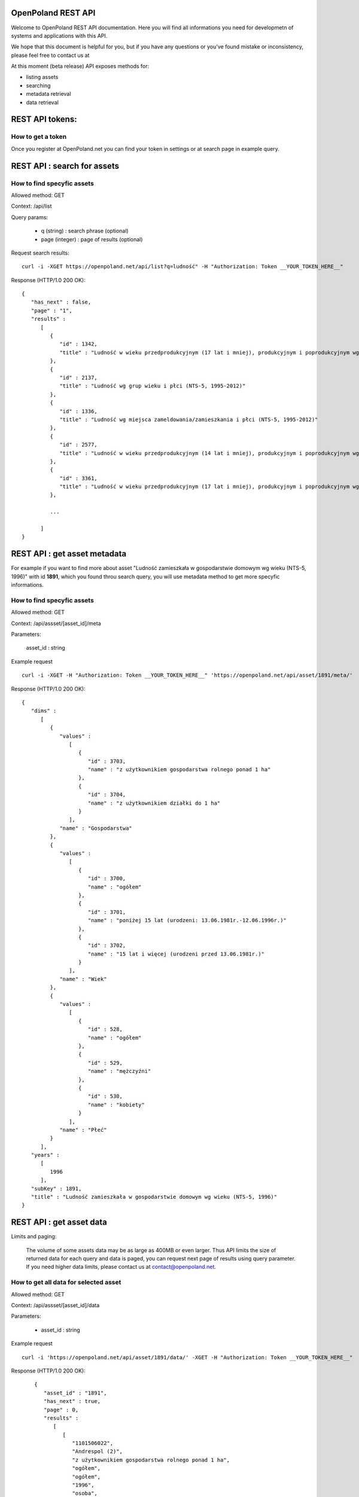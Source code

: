 OpenPoland REST API
====================

Welcome to OpenPoland REST API documentation. Here you will find all informations you need for developmetn of systems and applications with this API.

We hope that this document is helpful for you, but if you have any questions or you've found mistake or inconsistency, please feel free to contact us at 

At this moment (beta release) API exposes methods for:

* listing assets
* searching
* metadata retrieval
* data retrieval


REST API tokens:
================

How to get a token
-------------------

Once you register at OpenPoland.net you can find your token in settings or at search page in example query.

REST API : search for assets
============================

How to find specyfic assets
---------------------------
Allowed method: GET

Context: /api/list

Query params:
	
	* q (string) : search phrase (optional)
	* page (integer) : page of results (optional)

Request search results:

::

    curl -i -XGET https://openpoland.net/api/list?q=ludność" -H "Authorization: Token __YOUR_TOKEN_HERE__"

Response (HTTP/1.0 200 OK):

::

	{
	   "has_next" : false,
	   "page" : "1",
	   "results" :
	      [
	         {
	            "id" : 1342,
	            "title" : "Ludność w wieku przedprodukcyjnym (17 lat i mniej), produkcyjnym i poprodukcyjnym wg płci (NTS-5, 1995-2012)"
	         },
	         {
	            "id" : 2137,
	            "title" : "Ludność wg grup wieku i płci (NTS-5, 1995-2012)"
	         },
	         {
	            "id" : 1336,
	            "title" : "Ludność wg miejsca zameldowania/zamieszkania i płci (NTS-5, 1995-2012)"
	         },
	         {
	            "id" : 2577,
	            "title" : "Ludność w wieku przedprodukcyjnym (14 lat i mniej), produkcyjnym i poprodukcyjnym wg płci (NTS-5, 1995-2012)"
	         },
	         {
	            "id" : 3361,
	            "title" : "Ludność w wieku przedprodukcyjnym (17 lat i mniej), produkcyjnym i poprodukcyjnym wg miejsca zamieszkania (NTS-5, 2012)"
	         },

	         ...

	      ]
	}

REST API : get asset metadata
==============================

For example if you want to find more about asset "Ludność zamieszkała w gospodarstwie domowym wg wieku (NTS-5, 1996)" with id **1891**, which you found throu search query, you will use metadata method to get more specyfic informations.

How to find specyfic assets
---------------------------
Allowed method: GET

Context: /api/assset/[asset_id]/meta

Parameters:
	
	asset_id : string

Example request

::

    curl -i -XGET -H "Authorization: Token __YOUR_TOKEN_HERE__" 'https://openpoland.net/api/asset/1891/meta/'
Response (HTTP/1.0 200 OK):

::

	{
	   "dims" :
	      [
	         {
	            "values" :
	               [
	                  {
	                     "id" : 3703,
	                     "name" : "z użytkownikiem gospodarstwa rolnego ponad 1 ha"
	                  },
	                  {
	                     "id" : 3704,
	                     "name" : "z użytkownikiem działki do 1 ha"
	                  }
	               ],
	            "name" : "Gospodarstwa"
	         },
	         {
	            "values" :
	               [
	                  {
	                     "id" : 3700,
	                     "name" : "ogółem"
	                  },
	                  {
	                     "id" : 3701,
	                     "name" : "poniżej 15 lat (urodzeni: 13.06.1981r.-12.06.1996r.)"
	                  },
	                  {
	                     "id" : 3702,
	                     "name" : "15 lat i więcej (urodzeni przed 13.06.1981r.)"
	                  }
	               ],
	            "name" : "Wiek"
	         },
	         {
	            "values" :
	               [
	                  {
	                     "id" : 528,
	                     "name" : "ogółem"
	                  },
	                  {
	                     "id" : 529,
	                     "name" : "mężczyźni"
	                  },
	                  {
	                     "id" : 530,
	                     "name" : "kobiety"
	                  }
	               ],
	            "name" : "Płeć"
	         }
	      ],
	   "years" :
	      [
	         1996
	      ],
	   "subKey" : 1891,
	   "title" : "Ludność zamieszkała w gospodarstwie domowym wg wieku (NTS-5, 1996)"
	}


REST API : get asset data
=========================

Limits and paging:

	The volume of some assets data may be as large as 400MB or even larger. Thus API limits the size of returned data for each query and data is paged, you can request next page of results using query parameter. If you need higher data limits, please contact us at contact@openpoland.net.


How to get **all** data for selected asset
------------------------------------------
Allowed method: GET

Context: /api/assset/[asset_id]/data

Parameters: 

	* asset_id : string

Example request

::

    curl -i 'https://openpoland.net/api/asset/1891/data/' -XGET -H "Authorization: Token __YOUR_TOKEN_HERE__"
Response (HTTP/1.0 200 OK):

::

	{
	   "asset_id" : "1891",
	   "has_next" : true,
	   "page" : 0,
	   "results" :
	      [
	         [
	            "1101506022",
	            "Andrespol (2)",
	            "z użytkownikiem gospodarstwa rolnego ponad 1 ha",
	            "ogółem",
	            "ogółem",
	            "1996",
	            "osoba",
	            802.0,
	            "B"
	         ],
	         [
	            "1101506022",
	            "Andrespol (2)",
	            "z użytkownikiem gospodarstwa rolnego ponad 1 ha",
	            "ogółem",
	            "mężczyźni",
	            "1996",
	            "osoba",
	            386.0,
	            "B"
	         ],
	         [
	            "1101506022",
	            "Andrespol (2)",
	            "z użytkownikiem gospodarstwa rolnego ponad 1 ha",
	            "ogółem",
	            "kobiety",
	            "1996",
	            "osoba",
	            416.0,
	            "B"
	         ],
	         [
	            "1101506022",
	            "Andrespol (2)",
	            "z użytkownikiem gospodarstwa rolnego ponad 1 ha",
	            "poniżej 15 lat (urodzeni: 13.06.1981r.-12.06.1996r.)",
	            "ogółem",
	            "1996",
	            "osoba",
	            153.0,
	            "B"
	         ],
	         [
	            "1101506022",
	            "Andrespol (2)",
	            "z użytkownikiem gospodarstwa rolnego ponad 1 ha",
	            "poniżej 15 lat (urodzeni: 13.06.1981r.-12.06.1996r.)",
	            "mężczyźni",
	            "1996",
	            "osoba",
	            72.0,
	            "B"
	         ]
	    ]
    }

How to get **filtered** data for selected asset
-----------------------------------------------

Allowed method: POST

Context: /api/assset/[asset_id]/data_filter

Data format (json): 
	
Example request

::

   curl -XPOST 'https://openpoland.net/api/asset/2888/data_filter'\
 	-d '{
    	"query":{
         	"time" :[1998],
           	"nts" : [4326562000]
    	}
	} ' \
 	-H "Content-Type: application/json"\
 	-H 'Authorization: Token __YOUR_TOKEN_HERE__'

Response (HTTP/1.0 200 OK):
::

	{
	   "asset_id" : "2577",
	   "has_next" : true,
	   "page" : 15,
	   "results" :
	      [
	         [
	            "2245068000",
	            "Powiat m.Jaworzno",
	            "w wieku poprodukcyjnym",
	            "kobiety",
	            "2008",
	            "osoba",
	            10843.0,
	            "B"
	         ],
	         [
	            "2245075000",
	            "Powiat m.Sosnowiec",
	            "ogółem",
	            "ogółem",
	            "2008",
	            "osoba",
	            221259.0,
	            "B"
	         ],
	         [
	            "2245075000",
	            "Powiat m.Sosnowiec",
	            "ogółem",
	            "mężczyźni",
	            "2008",
	            "osoba",
	            104983.0,
	            "B"
	         ],
	         [
	            "2245075000",
	            "Powiat m.Sosnowiec",
	            "ogółem",
	            "kobiety",
	            "2008",
	            "osoba",
	            116276.0,
	            "B"
	         ]
	      ]
	}



